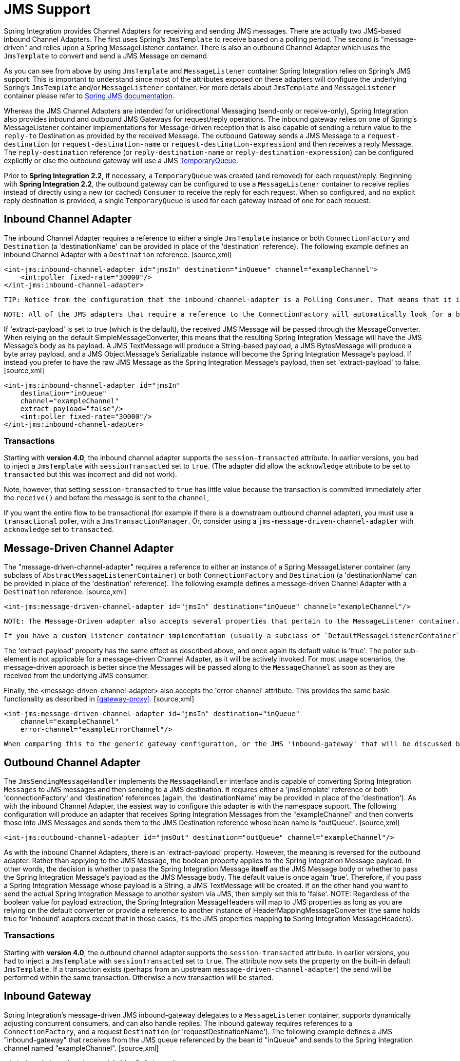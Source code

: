 [[jms]]
= JMS Support

Spring Integration provides Channel Adapters for receiving and sending JMS messages. There are actually two JMS-based inbound Channel Adapters. The first uses Spring's `JmsTemplate` to receive based on a polling period. The second is "message-driven" and relies upon a Spring MessageListener container. There is also an outbound Channel Adapter which uses the `JmsTemplate` to convert and send a JMS Message on demand.

As you can see from above by using `JmsTemplate` and `MessageListener` container Spring Integration relies on Spring's JMS support. This is important to understand since most of the attributes exposed on these adapters will configure the underlying Spring's `JmsTemplate` and/or `MessageListener` container. For more details about `JmsTemplate` and `MessageListener` container please refer to http://static.springsource.org/spring/docs/3.0.x/spring-framework-reference/html/jms.html[Spring JMS documentation].

Whereas the JMS Channel Adapters are intended for unidirectional Messaging (send-only or receive-only), Spring Integration also provides inbound and outbound JMS Gateways for request/reply operations. The inbound gateway relies on one of Spring's MessageListener container implementations for Message-driven reception that is also capable of sending a return value to the `reply-to` Destination as provided by the received Message. The outbound Gateway sends a JMS Message to a `request-destination` (or `request-destination-name` or `request-destination-expression`) and then receives a reply Message. The `reply-destination` reference (or `reply-destination-name` or `reply-destination-expression`) can be configured explicitly or else the outbound gateway will use a JMS http://docs.oracle.com/javaee/6/api/javax/jms/TemporaryQueue.html[TemporaryQueue].

Prior to *Spring Integration 2.2*, if necessary, a `TemporaryQueue` was created (and removed) for each request/reply. Beginning with *Spring Integration 2.2*, the outbound gateway can be configured to use a `MessageListener` container to receive replies instead of directly using a new (or cached) `Consumer` to receive the reply for each request. When so configured, and no explicit reply destination is provided, a single `TemporaryQueue` is used for each gateway instead of one for each request.

[[jms-inbound-channel-adapter]]
== Inbound Channel Adapter

The inbound Channel Adapter requires a reference to either a single `JmsTemplate` instance or both `ConnectionFactory` and `Destination` (a 'destinationName' can be provided in place of the 'destination' reference). The following example defines an inbound Channel Adapter with a `Destination` reference. [source,xml]
----
<int-jms:inbound-channel-adapter id="jmsIn" destination="inQueue" channel="exampleChannel">
    <int:poller fixed-rate="30000"/>
</int-jms:inbound-channel-adapter>
----

 TIP: Notice from the configuration that the inbound-channel-adapter is a Polling Consumer. That means that it invokes receive() when triggered. This should only be used in situations where polling is done relatively infrequently and timeliness is not important. For all other situations (a vast majority of JMS-based use-cases), the *message-driven-channel-adapter* described below is a better option.

 NOTE: All of the JMS adapters that require a reference to the ConnectionFactory will automatically look for a bean named "connectionFactory" by default. That is why you don't see a "connection-factory" attribute in many of the examples. However, if your JMS ConnectionFactory has a different bean name, then you will need to provide that attribute.

If 'extract-payload' is set to true (which is the default), the received JMS Message will be passed through the MessageConverter. When relying on the default SimpleMessageConverter, this means that the resulting Spring Integration Message will have the JMS Message's body as its payload. A JMS TextMessage will produce a String-based payload, a JMS BytesMessage will produce a byte array payload, and a JMS ObjectMessage's Serializable instance will become the Spring Integration Message's payload. If instead you prefer to have the raw JMS Message as the Spring Integration Message's payload, then set 'extract-payload' to false. [source,xml]
----
<int-jms:inbound-channel-adapter id="jmsIn"
    destination="inQueue"
    channel="exampleChannel"
    extract-payload="false"/>
    <int:poller fixed-rate="30000"/>
</int-jms:inbound-channel-adapter>
----

[[jms-ib-transactions]]
=== Transactions

Starting with *version 4.0*, the inbound channel adapter supports the `session-transacted` attribute. In earlier versions, you had to inject a `JmsTemplate` with `sessionTransacted` set to `true`. (The adapter did allow the `acknowledge` attribute to be set to `transacted` but this was incorrect and did not work).

Note, however, that setting `session-transacted` to `true` has little value because the transaction is committed immediately after the `receive()` and before the message is sent to the `channel`,

If you want the entire flow to be transactional (for example if there is a downstream outbound channel adapter), you must use a `transactional` poller, with a `JmsTransactionManager`. Or, consider using a `jms-message-driven-channel-adapter` with `acknowledge` set to `transacted`.

[[jms-message-driven-channel-adapter]]
== Message-Driven Channel Adapter

The "message-driven-channel-adapter" requires a reference to either an instance of a Spring MessageListener container (any subclass of `AbstractMessageListenerContainer`) or both `ConnectionFactory` and `Destination` (a 'destinationName' can be provided in place of the 'destination' reference). The following example defines a message-driven Channel Adapter with a `Destination` reference. [source,xml]
----
<int-jms:message-driven-channel-adapter id="jmsIn" destination="inQueue" channel="exampleChannel"/>
----

 NOTE: The Message-Driven adapter also accepts several properties that pertain to the MessageListener container. These values are only considered if you do not provide a `container` reference. In that case, an instance of DefaultMessageListenerContainer will be created and configured based on these properties. For example, you can specify the "transaction-manager" reference, the "concurrent-consumers" value, and several other property references and values. Refer to the JavaDoc and Spring Integration's JMS Schema (spring-integration-jms.xsd) for more details.

 If you have a custom listener container implementation (usually a subclass of `DefaultMessageListenerContainer`), you can either provide a reference to an instance of it using the `container` attribute, or simply provide its fully qualified class name using the `container-class` attribute. In that case, the attributes on the adapter are transferred to an instance of your custom container.

The 'extract-payload' property has the same effect as described above, and once again its default value is 'true'. The poller sub-element is not applicable for a message-driven Channel Adapter, as it will be actively invoked. For most usage scenarios, the message-driven approach is better since the Messages will be passed along to the `MessageChannel` as soon as they are received from the underlying JMS consumer.

Finally, the <message-driven-channel-adapter> also accepts the 'error-channel' attribute. This provides the same basic functionality as described in <<gateway-proxy>>. [source,xml]
----
<int-jms:message-driven-channel-adapter id="jmsIn" destination="inQueue"
    channel="exampleChannel"
    error-channel="exampleErrorChannel"/>
----

 When comparing this to the generic gateway configuration, or the JMS 'inbound-gateway' that will be discussed below, the key difference here is that we are in a one-way flow since this is a 'channel-adapter', not a gateway. Therefore, the flow downstream from the 'error-channel' should also be one-way. For example, it could simply send to a logging handler, or it could be connected to a different JMS <outbound-channel-adapter> element.

[[jms-outbound-channel-adapter]]
== Outbound Channel Adapter

The `JmsSendingMessageHandler` implements the `MessageHandler` interface and is capable of converting Spring Integration `Messages` to JMS messages and then sending to a JMS destination. It requires either a 'jmsTemplate' reference or both 'connectionFactory' and 'destination' references (again, the 'destinationName' may be provided in place of the 'destination'). As with the inbound Channel Adapter, the easiest way to configure this adapter is with the namespace support. The following configuration will produce an adapter that receives Spring Integration Messages from the "exampleChannel" and then converts those into JMS Messages and sends them to the JMS Destination reference whose bean name is "outQueue". [source,xml]
----
<int-jms:outbound-channel-adapter id="jmsOut" destination="outQueue" channel="exampleChannel"/>
----

As with the inbound Channel Adapters, there is an 'extract-payload' property. However, the meaning is reversed for the outbound adapter. Rather than applying to the JMS Message, the boolean property applies to the Spring Integration Message payload. In other words, the decision is whether to pass the Spring Integration Message *itself* as the JMS Message body or whether to pass the Spring Integration Message's payload as the JMS Message body. The default value is once again 'true'. Therefore, if you pass a Spring Integration Message whose payload is a String, a JMS TextMessage will be created. If on the other hand you want to send the actual Spring Integration Message to another system via JMS, then simply set this to 'false'. NOTE: Regardless of the boolean value for payload extraction, the Spring Integration MessageHeaders will map to JMS properties as long as you are relying on the default converter or provide a reference to another instance of HeaderMappingMessageConverter (the same holds true for 'inbound' adapters except that in those cases, it's the JMS properties mapping *to* Spring Integration MessageHeaders).

[[jms-ob-transactions]]
=== Transactions

Starting with *version 4.0*, the outbound channel adapter supports the `session-transacted` attribute. In earlier versions, you had to inject a `JmsTemplate` with `sessionTransacted` set to `true`. The attribute now sets the property on the built-in default `JmsTemplate`. If a transaction exists (perhaps from an upstream `message-driven-channel-adapter`) the send will be performed within the same transaction. Otherwise a new transaction will be started.

[[jms-inbound-gateway]]
== Inbound Gateway

Spring Integration's message-driven JMS inbound-gateway delegates to a `MessageListener` container, supports dynamically adjusting concurrent consumers, and can also handle replies. The inbound gateway requires references to a `ConnectionFactory`, and a request `Destination` (or 'requestDestinationName'). The following example defines a JMS "inbound-gateway" that receives from the JMS queue referenced by the bean id "inQueue" and sends to the Spring Integration channel named "exampleChannel". [source,xml]
----
<int-jms:inbound-gateway id="jmsInGateway"
    request-destination="inQueue"
    request-channel="exampleChannel"/>
----

Since the gateways provide request/reply behavior instead of unidirectional send *or* receive, they also have two distinct properties for the "payload extraction" (as discussed above for the Channel Adapters' 'extract-payload' setting). For an inbound-gateway, the 'extract-request-payload' property determines whether the received JMS Message body will be extracted. If 'false', the JMS Message itself will become the Spring Integration Message payload. The default is 'true'.

Similarly, for an inbound-gateway the 'extract-reply-payload' property applies to the Spring Integration Message that is going to be converted into a reply JMS Message. If you want to pass the whole Spring Integration Message (as the body of a JMS ObjectMessage) then set this to 'false'. By default, it is also 'true' such that the Spring Integration Message *payload* will be converted into a JMS Message (e.g. String payload becomes a JMS TextMessage).

As with anything else, Gateway invocation might result in error. By default Producer will not be notified of the errors that might have occurred on the consumer side and will time out waiting for the reply. However there might be times when you want to communicate an error condition back to the consumer, in other words treat the Exception as a valid reply by mapping it to a Message. To accomplish this JMS Inbound Gateway provides support for a Message Channel to which errors can be sent for processing, potentially resulting in a reply Message payload that conforms to some contract defining what a caller may expect as an "error" reply. Such a channel can be configured via the *error-channel* attribute. [source,xml]
----
<int-jms:inbound-gateway request-destination="requestQueue"
          request-channel="jmsinputchannel"
          error-channel="errorTransformationChannel"/>

<int:transformer input-channel="exceptionTransformationChannel"
        ref="exceptionTransformer" method="createErrorResponse"/>

----

 You might notice that this example looks very similar to that included within <<gateway-proxy>>. The same idea applies here: The *exceptionTransformer* could be a simple POJO that creates error response objects, you could reference the "nullChannel" to suppress the errors, or you could leave 'error-channel' out to let the Exception propagate.

[[jms-outbound-gateway]]
== Outbound Gateway

The outbound Gateway creates JMS Messages from Spring Integration Messages and then sends to a 'request-destination'. It will then handle the JMS reply Message either by using a selector to receive from the 'reply-destination' that you configure, or if no 'reply-destination' is provided, it will create JMS `TemporaryQueue`s. WARNING: Using a reply-destination (or reply-destination-name), together with a `CachingConnectionFactory` with *cacheConsumers* set to *true*, can cause Out of Memory conditions. This is because each request gets a new consumer with a new selector (selecting on the correlation-key value, or on the sent JMSMessageID when there is no correlation-key). Given that these selectors are unique, they will remain in the cache unused after the current request completes.

 If you specify a reply destination, you are advised to NOT use cached consumers. Alternatively, consider using a <reply-listener/> as described below.

[source,xml]
----
<int-jms:outbound-gateway id="jmsOutGateway"
    request-destination="outQueue"
    request-channel="outboundJmsRequests"
    reply-channel="jmsReplies"/>
----

The 'outbound-gateway' payload extraction properties are inversely related to those of the 'inbound-gateway' (see the discussion above). That means that the 'extract-request-payload' property value applies to the Spring Integration Message that is being converted into a JMS Message to be *sent as a request*, and the 'extract-reply-payload' property value applies to the JMS Message that is *received as a reply* and then converted into a Spring Integration Message to be subsequently sent to the 'reply-channel' as shown in the example configuration above.

*<reply-listener/>*

*Spring Integration 2.2* introduced an alternative technique for handling replies. If you add a `<reply-listener/>` child element to the gateway, instead of creating a consumer for each reply, a `MessageListener` container is used to receive the replies and hand them over to the requesting thread. This provides a number of performance benefits as well as alleviating the cached consumer memory utilization problem described in the caution above.

When using a `<reply-listener/>` with an outbound gateway with no `reply-destination`, instead of creating a `TemporaryQueue` for each request, a single `TemporaryQueue` is used (the gateway will create an additional `TemporaryQueue`, as necessary, if the connection to the broker is lost and recovered).

When using a `correlation-key`, multiple gateways can share the same reply destination because the listener container uses a selector that is unique to each gateway.

WARNING: If you specify a reply listener, and specify a reply destination (or reply destination name), but provide NO correlation key, the gateway will log a warning and fall back to pre-2.2 behavior. This is because there is no way to configure a selector in this case, thus there is no way to avoid a reply going to a different gateway that might be configured with the same reply destination.

 Note that, in this situation, a new consumer is used for each request, and consumers can build up in memory as described in the caution above; therefore cached consumers should not be used in this case.

[source,xml]
----
<int-jms:outbound-gateway id="jmsOutGateway"
    request-destination="outQueue"
    request-channel="outboundJmsRequests"
    reply-channel="jmsReplies">
    <int-jms:reply-listener />
</int-jms-outbound-gateway>
----

In the above example, a reply listener with default attributes is used. The listener is very lightweight and it is anticipated that, in most cases, only a single consumer will be needed. However, attributes such as *concurrent-consumers*, *max-concurrent-consumers* etc., can be added. Refer to the schema for a complete list of supported attributes, together with the http://static.springsource.org/spring/docs/current/spring-framework-reference/html/jms.html[Spring JMS documentation] for their meanings.

=== Attribute Reference

[source,xml]
----
<int-jms:outbound-gateway
    connection-factory="connectionFactory"TBD Section qName:co level:5, chunks:[] attrs:[id:jog010]
    correlation-key=""TBD Section qName:co level:5, chunks:[] attrs:[id:jog020]
    delivery-persistent=""TBD Section qName:co level:5, chunks:[] attrs:[id:jog030]
    destination-resolver=""TBD Section qName:co level:5, chunks:[] attrs:[id:jog040]
    explicit-qos-enabled=""TBD Section qName:co level:5, chunks:[] attrs:[id:jog050]
    extract-reply-payload="true"TBD Section qName:co level:5, chunks:[] attrs:[id:jog060]
    extract-request-payload="true"TBD Section qName:co level:5, chunks:[] attrs:[id:jog070]
    header-mapper=""TBD Section qName:co level:5, chunks:[] attrs:[id:jog080]
    message-converter=""TBD Section qName:co level:5, chunks:[] attrs:[id:jog090]
    priority=""TBD Section qName:co level:5, chunks:[] attrs:[id:jog100]
    receive-timeout=""TBD Section qName:co level:5, chunks:[] attrs:[id:jog110]
    reply-channel=""TBD Section qName:co level:5, chunks:[] attrs:[id:jog120]
    reply-destination=""TBD Section qName:co level:5, chunks:[] attrs:[id:jog130]
    reply-destination-expression=""TBD Section qName:co level:5, chunks:[] attrs:[id:jog140]
    reply-destination-name=""TBD Section qName:co level:5, chunks:[] attrs:[id:jog150]
    reply-pub-sub-domain=""TBD Section qName:co level:5, chunks:[] attrs:[id:jog160]
    reply-timeout=""TBD Section qName:co level:5, chunks:[] attrs:[id:jog170]
    request-channel=""TBD Section qName:co level:5, chunks:[] attrs:[id:jog180]
    request-destination=""TBD Section qName:co level:5, chunks:[] attrs:[id:jog190]
    request-destination-expression=""TBD Section qName:co level:5, chunks:[] attrs:[id:jog200]
    request-destination-name=""TBD Section qName:co level:5, chunks:[] attrs:[id:jog210]
    request-pub-sub-domain=""TBD Section qName:co level:5, chunks:[] attrs:[id:jog220]
    time-to-live=""TBD Section qName:co level:5, chunks:[] attrs:[id:jog230]
    requires-reply="">TBD Section qName:co level:5, chunks:[] attrs:[id:jog231]
    <int-jms:reply-listener />TBD Section qName:co level:5, chunks:[] attrs:[id:jog240]
</int-jms:outbound-gateway>
----

TBD Section qName:calloutlist level:4, chunks:[
       , TBD Section qName:callout level:5, chunks:[
        , Paragraph: chunks:[
         Reference to a , Monospaced ([javax.jms.ConnectionFactory]), ;
         default , Monospaced ([connectionFactory]), .
        ], 
       ] attrs:[arearefs:jog010], 
       , TBD Section qName:callout level:5, chunks:[
        , Paragraph: chunks:[
         The name of a property that will contain correlation data to correlate responses with
         replies. If omitted, the gateway will expect the responding system to return the, 
         value of the outbound JMSMessageID header in the JMSCorrelationID header. If specified,
         the gateway will generate a correlation id and populate the specified property with, 
         it; the responding system must echo back that value in the same property. Can be set
         to , Monospaced ([JMSCorrelationID]), , in which case the standard header is used instead
         of a s, imple String property to hold the correlation data. When a , Monospaced ([<, reply-container/, >, 
         ]),  is used, the correlation-key MUST be specified if an explicit , Monospaced ([reply-destination]), 
         is provided.
        ], 
		, Paragraph: chunks:[
			Starting with , Bold Section qName:emphasis level:7, chunks:[version 4.0.1] attrs:[:],  this attribute also supports the value
			, Monospaced ([JMSCorrelationID*]), , which means that if the outbound message already has a
			, Monospaced ([JMSCorrelationID]),  (mapped from the , Monospaced ([jms_correlationId]), ) header,
			it will be used, instead of generating a new one., 
			Note, the , Monospaced ([JMSCorrelationID*]),  key is not allowed when using a
			, Monospaced ([<, reply-container/, >]),  because the container needs to set up a
			message selector during initialization., 
			, IMPORTANT Section qName:important level:7, chunks:[
				You should understand that the gateway has no means to ensure uniqueness and
				unexpected side effects can occur if the provided correlation id is not unique., 
			] attrs:[:], 
		], 
       ] attrs:[arearefs:jog020], 
       , TBD Section qName:callout level:5, chunks:[
        , Paragraph: chunks:[
         A boolean value indicating whether the delivery mode should be
         DeliveryMode.PERSISTENT (true) or DeliveryMode.NON_PERSISTENT (false)., 
         This setting will only take effect if , Monospaced ([explicit-qos-enabled]),  is , Monospaced ([true]), .
        ], 
       ] attrs:[arearefs:jog030], 
       , TBD Section qName:callout level:5, chunks:[
        , Paragraph: chunks:[
         A , Monospaced ([DestinationResolver]), ; default is a
         , Monospaced ([DynamicDestinationResolver]),  which simply maps the
         destination name to a queue or topic of that name., 
        ], 
       ] attrs:[arearefs:jog040], 
       , TBD Section qName:callout level:5, chunks:[
        , Paragraph: chunks:[
         When set to , Monospaced ([true]), , enables the use of quality of service attributes -
         , Monospaced ([priority]), , , Monospaced ([delivery-mode]), , , Monospaced ([time-to-live]), .
        ], 
       ] attrs:[arearefs:jog050], 
       , TBD Section qName:callout level:5, chunks:[
        , Paragraph: chunks:[
         When set to , Monospaced ([true]),  (default), the payload of the Spring Integration reply Message will be
         created from the JMS Reply Message's body (using the , Monospaced ([MessageConverter]), ).
         When set to , Monospaced ([false]), , the entire JMS Message will become the payload of the
         Spring Integration Message., 
        ], 
       ] attrs:[arearefs:jog060], 
       , TBD Section qName:callout level:5, chunks:[
        , Paragraph: chunks:[
         When set to , Monospaced ([true]),  (default), the payload of the Spring Integration Message will
         be converted to a JMSMessage (using the , Monospaced ([MessageConverter]), ).
         When set to , Monospaced ([false]), , the entire Spring Integration Message will be converted
         to the the JMSMessage. In both cases, the Spring Integration Message Headers are, 
         mapped to JMS headers and properties using the HeaderMapper.
        ], 
       ] attrs:[arearefs:jog070], 
       , TBD Section qName:callout level:5, chunks:[
        , Paragraph: chunks:[
         A , Monospaced ([HeaderMapper]),  used to map Spring Integration Message
         Headers to/from JMS Message Headers/Properties., 
        ], 
       ] attrs:[arearefs:jog080], 
       , TBD Section qName:callout level:5, chunks:[
        , Paragraph: chunks:[
         A reference to a , Monospaced ([MessageConverter]),  for converting between JMS Messages
         and the Spring Integration Message payloads (or messages if , Monospaced ([extract-request-payload]), 
         is , Monospaced ([false]), ). Default is a , Monospaced ([SimpleMessageConverter]), .
        ], 
       ] attrs:[arearefs:jog090], 
       , TBD Section qName:callout level:5, chunks:[
        , Paragraph: chunks:[
         The default priority of request messages. Overridden by the message priority
         header, if present; range 0-9., 
         This setting will only take effect if , Monospaced ([explicit-qos-enabled]),  is
         , Monospaced ([true]), .
        ], 
       ] attrs:[arearefs:jog100], 
       , TBD Section qName:callout level:5, chunks:[
        , Paragraph: chunks:[
         The time (in millseconds) to wait for a reply. Default 5 seconds.
        ], 
       ] attrs:[arearefs:jog110], 
       , TBD Section qName:callout level:5, chunks:[
        , Paragraph: chunks:[
         The channel to which the reply message will be sent.
        ], 
       ] attrs:[arearefs:jog120], 
       , TBD Section qName:callout level:5, chunks:[
        , Paragraph: chunks:[
         A reference to a , Monospaced ([Destination]),  which will be set as
         the JMSReplyTo header. At most, only one of , Monospaced ([reply-destination]), ,
         , Monospaced ([reply-destination-expression]), , or , Monospaced ([reply-destination-name]), 
         is allowed. If none is provided, a , Monospaced ([TemporaryQueue]),  is used
         for replies to this gateway., 
        ], 
       ] attrs:[arearefs:jog130], 
       , TBD Section qName:callout level:5, chunks:[
        , Paragraph: chunks:[
         A SpEL expression evaluating to a , Monospaced ([Destination]),   which will be set as
         the JMSReplyTo header. The expression can result in a , Monospaced ([Destination
         ]),  object, or a , Monospaced ([String]), , which will be used by the
         , Monospaced ([DestinationResolver]),  to resolve the actual
         , Monospaced ([Destination]), . At most, only one of , Monospaced ([reply-destination]), ,
         , Monospaced ([reply-destination-expression]), , or , Monospaced ([reply-destination-name]), 
         is allowed. If none is provided, a , Monospaced ([TemporaryQueue]),  is used
         for replies to this gateway., 
        ], 
       ] attrs:[arearefs:jog140], 
       , TBD Section qName:callout level:5, chunks:[
        , Paragraph: chunks:[
         The name of the destination  which will be set as the JMSReplyTo header; used by the
         , Monospaced ([DestinationResolver]),  to resolve the actual
         , Monospaced ([Destination]), . At most, only one of , Monospaced ([reply-destination]), ,
         , Monospaced ([reply-destination-expression]), , or , Monospaced ([reply-destination-name]), 
         is allowed. If none is provided, a , Monospaced ([TemporaryQueue]),  is used
         for replies to this gateway., 
        ], 
       ] attrs:[arearefs:jog150], 
       , TBD Section qName:callout level:5, chunks:[
        , Paragraph: chunks:[
         When set to , Monospaced ([true]), , indicates that any reply , Monospaced ([Destination]), 
         resolved by the , Monospaced ([DestinationResolver]),  should be a
         , Monospaced ([Topic]),  rather then a , Monospaced ([Queue]), .
        ], 
       ] attrs:[arearefs:jog160], 
       , TBD Section qName:callout level:5, chunks:[
        , Paragraph: chunks:[
         The time the gateway will wait when sending the reply message to the , Monospaced ([reply-channel]), .
         This only has an effect if the , Monospaced ([reply-channel]),  can block - such as a
         , Monospaced ([QueueChannel]),  with a capacity limit that is currently full. Default: infinity.
        ], 
       ] attrs:[arearefs:jog170], 
       , TBD Section qName:callout level:5, chunks:[
        , Paragraph: chunks:[
         The channel on which this gateway receives request messages.
        ], 
       ] attrs:[arearefs:jog180], 
       , TBD Section qName:callout level:5, chunks:[
        , Paragraph: chunks:[
         A reference to a , Monospaced ([Destination]),  to which request messages
         will be sent. One, and only one, of , Monospaced ([reply-destination]), ,
         , Monospaced ([reply-destination-expression]), , or , Monospaced ([reply-destination-name]), 
         is required.
        ], 
       ] attrs:[arearefs:jog190], 
       , TBD Section qName:callout level:5, chunks:[
        , Paragraph: chunks:[
         A SpEL expression evaluating to a , Monospaced ([Destination]),  to which
         request messages will be sent. The expression can result in a , Monospaced ([Destination
         ]),  object, or a , Monospaced ([String]), , which will be used by the
         , Monospaced ([DestinationResolver]),  to resolve the actual
         , Monospaced ([Destination]), . One, and only one, of , Monospaced ([reply-destination]), ,
         , Monospaced ([reply-destination-expression]), , or , Monospaced ([reply-destination-name]), 
         is required.
        ], 
       ] attrs:[arearefs:jog200], 
       , TBD Section qName:callout level:5, chunks:[
        , Paragraph: chunks:[
         The name of the destination to which request messages will be sent; used by the
         , Monospaced ([DestinationResolver]),  to resolve the actual
         , Monospaced ([Destination]), . One, and only one, of , Monospaced ([reply-destination]), ,
         , Monospaced ([reply-destination-expression]), , or , Monospaced ([reply-destination-name]), 
         is required.
        ], 
       ] attrs:[arearefs:jog210], 
       , TBD Section qName:callout level:5, chunks:[
        , Paragraph: chunks:[
         When set to , Monospaced ([true]), , indicates that any request , Monospaced ([Destination]), 
         resolved by the , Monospaced ([DestinationResolver]),  should be a
         , Monospaced ([Topic]),  rather then a , Monospaced ([Queue]), .
        ], 
       ] attrs:[arearefs:jog220], 
       , TBD Section qName:callout level:5, chunks:[
        , Paragraph: chunks:[
         Specify the message time to live.
         This setting will only take effect if , Monospaced ([explicit-qos-enabled]),  is , Monospaced ([true]), .
        ], 
       ] attrs:[arearefs:jog230], 
       , TBD Section qName:callout level:5, chunks:[
        , Paragraph: chunks:[
			Specify whether this outbound gateway must return a non-null value. This value is
			, Monospaced ([true]),  by default, and a , Monospaced ([MessageTimeoutException]),  will be thrown when
			the underlying service does not return a value after the , Monospaced ([receive-timeout]), .
			Note, it is important to keep in mind that, if the service is never expected, 
			to return a reply, it would be better to use a , Monospaced ([<, int-jms:outbound-channel-adapter/, >]), 
			instead of a , Monospaced ([<, int-jms:outbound-gateway/, >]),  with , Monospaced ([requires-reply="false"]), .
			With the latter, the sending thread is blocked, waiting for a reply for the , Monospaced ([receive-timeout]), 
			period.
        ], 
       ] attrs:[arearefs:jog231], 
       , TBD Section qName:callout level:5, chunks:[
        , Paragraph: chunks:[
         When this element is included, replies are received by a , Monospaced ([MessageListenerContainer
         ]),  rather than creating a consumer for each reply. This can be more efficient in
         many cases., 
        ], 
       ] attrs:[arearefs:jog240], 
     ] attrs:[:][[jms-header-mapping]]
== Mapping Message Headers to/from JMS Message

JMS Message can contain meta-information such as JMS API headers as well as simple properties. You can map those to/from Spring Integration Message Headers using `JmsHeaderMapper`. The JMS API headers are passed to the appropriate setter methods (e.g. setJMSReplyTo) whereas other headers will be copied to the general properties of the JMS Message. JMS Outbound Gateway is bootstrapped with the default implementation of `JmsHeaderMapper` which will map standard JMS API Headers as well as primitive/String Message Headers. Custom header mapper could also be provided via `header-mapper` attribute of inbound and outbound gateways.

IMPORTANT: Since *version 4.0*, the `JMSPriority` header is mapped to the standard `priority` header for inbound messages (previously, the `priority` header was only used for outbound messages). To revert to the previous behavior (do not map inbound priority), use the `mapInboundPriority` property of `DefaultJmsHeaderMapper` with argument set to `false`.

[[jms-conversion-and-marshalling]]
== Message Conversion, Marshalling and Unmarshalling

If you need to convert the message, all JMS adapters and gateways, allow you to provide a `MessageConverter` via *message-converter* attribute. Simply provide the bean name of an instance of `MessageConverter` that is available within the same ApplicationContext. Also, to provide some consistency with Marshaller and Unmarshaller interfaces Spring provides `MarshallingMessageConverter` which you can configure with your own custom Marshallers and Unmarshallers

[source,xml]
----
<int-jms:inbound-gateway request-destination="requestQueue"
    request-channel="inbound-gateway-channel"
    message-converter="marshallingMessageConverter"/>

<bean id="marshallingMessageConverter"
    class="org.springframework.jms.support.converter.MarshallingMessageConverter">
    <constructor-arg>
        <bean class="org.bar.SampleMarshaller"/>
    </constructor-arg>
    <constructor-arg>
        <bean class="org.bar.SampleUnmarshaller"/>
    </constructor-arg>
</bean>
----

NOTE: Note, however, that when you provide your own MessageConverter instance, it will still be wrapped within the HeaderMappingMessageConverter. This means that the 'extract-request-payload' and 'extract-reply-payload' properties may affect what actual objects are passed to your converter. The HeaderMappingMessageConverter itself simply delegates to a target MessageConverter while also mapping the Spring Integration MessageHeaders to JMS Message properties and vice-versa.

[[jms-channel]]
== JMS Backed Message Channels

The Channel Adapters and Gateways featured above are all intended for applications that are integrating with other external systems. The inbound options assume that some other system is sending JMS Messages to the JMS Destination and the outbound options assume that some other system is receiving from the Destination. The other system may or may not be a Spring Integration application. Of course, when sending the Spring Integration Message instance as the body of the JMS Message itself (with the 'extract-payload' value set to false), it is assumed that the other system is based on Spring Integration. However, that is by no means a requirement. That flexibility is one of the benefits of using a Message-based integration option with the abstraction of "channels" or Destinations in the case of JMS.

There are cases where both the producer and consumer for a given JMS Destination are intended to be part of the same application, running within the same process. This could be accomplished by using a pair of inbound and outbound Channel Adapters. The problem with that approach is that two adapters are required even though conceptually the goal is to have a single Message Channel. A better option is supported as of Spring Integration version 2.0. Now it is possible to define a single "channel" when using the JMS namespace. [source,xml]
----
<int-jms:channel id="jmsChannel" queue="exampleQueue"/>
----

The channel in the above example will behave much like a normal <channel/> element from the main Spring Integration namespace. It can be referenced by both "input-channel" and "output-channel" attributes of any endpoint. The difference is that this channel is backed by a JMS Queue instance named "exampleQueue". This means that asynchronous messaging is possible between the producing and consuming endpoints, but unlike the simpler asynchronous Message Channels created by adding a <queue/> sub-element within a non-JMS <channel/> element, the Messages are not just stored in an in-memory queue. Instead those Messages are passed within a JMS Message body, and the full power of the underlying JMS provider is then available for that channel. Probably the most common rationale for using this alternative would be to take advantage of the persistence made available by the *store and forward* approach of JMS messaging. If configured properly, the JMS-backed Message Channel also supports transactions. In other words, a producer would not actually write to a transactional JMS-backed channel if its send operation is part of a transaction that rolls back. Likewise, a consumer would not physically remove a JMS Message from the channel if the reception of that Message is part of a transaction that rolls back. Note that the producer and consumer transactions are separate in such a scenario. This is significantly different than the propagation of a transactional context across the simple, synchronous <channel/> element that has no <queue/> sub-element.

Since the example above is referencing a JMS Queue instance, it will act as a point-to-point channel. If on the other hand, publish/subscribe behavior is needed, then a separate element can be used, and a JMS Topic can be referenced instead. [source,xml]
----
<int-jms:publish-subscribe-channel id="jmsChannel" topic="exampleTopic"/>
----

For either type of JMS-backed channel, the name of the destination may be provided instead of a reference. [source,xml]
----
<int-jms:channel id="jmsQueueChannel" queue-name="exampleQueueName"/>

<jms:publish-subscribe-channel id="jmsTopicChannel" topic-name="exampleTopicName"/>
----

In the examples above, the Destination names would be resolved by Spring's default `DynamicDestinationResolver` implementation, but any implementation of the `DestinationResolver` interface could be provided. Also, the JMS `ConnectionFactory` is a required property of the channel, but by default the expected bean name would be "connectionFactory". The example below provides both a custom instance for resolution of the JMS Destination names and a different name for the ConnectionFactory. [source,xml]
----
<int-jms:channel id="jmsChannel" queue-name="exampleQueueName"
    destination-resolver="customDestinationResolver"
    connection-factory="customConnectionFactory"/>
----

[[jms-selectors]]
== Using JMS Message Selectors

With JMS message selectors you can filter http://docs.oracle.com/javaee/6/api/javax/jms/Message.html[JMS Messages] based on JMS headers as well as JMS properties. For example, if you want to listen to messages whose custom JMS header property *fooHeaderProperty* equals *bar*, you can specify the following expression:

[source,xml]
----
fooHeaderProperty = 'bar'
----

Message selector expressions are a subset of the http://en.wikipedia.org/wiki/SQL-92[SQL-92] conditional expression syntax, and are defined as part of the *http://download.oracle.com/otn-pub/jcp/7195-jms-1.1-fr-spec-oth-JSpec/jms-1_1-fr-spec.pdf[Java Message Service]* specification (Version 1.1 April 12, 2002). Specifically, please see chapter "3.8 Message Selection". It contains a detailed explanation of the expressions syntax.

You can specify the JMS message *selector* attribute using XML Namespace configuration for the following Spring Integration JMS components:

JMS Channel

		
JMS Publish Subscribe Channel

		
JMS Inbound Channel Adapter

		
JMS Inbound Gateway

		
JMS Message-driven Channel Adapter

	

IMPORTANT: It is important to remember that you cannot reference message body values using JMS Message selectors.

[[jms-samples]]
== JMS Samples

To experiment with these JMS adapters, check out the JMS samples available in the *Spring Integration Samples* Git repository:

https://github.com/SpringSource/spring-integration-samples/tree/master/basic/jms[https://github.com/SpringSource/spring-integration-samples/tree/master/basic/jms]

	

There are two samples included. One provides *Inbound* and *Outbound Channel Adapters*, and the other provides *Inbound* and *Outbound Gateways*. They are configured to run with an embedded *http://activemq.apache.org/[ActiveMQ]* process, but the samples' *https://github.com/SpringSource/spring-integration-samples/blob/master/basic/jms/src/main/resources/META-INF/spring/integration/common.xml[common.xml]* *Spring Application Context* file can easily be modified to support either a different JMS provider or a standalone *ActiveMQ* process.

In other words, you can split the configuration, so that the Inbound and Outbound Adapters are running in separate JVMs. If you have *ActiveMQ* installed, simply modify the *brokerURL* property within the *common.xml* file to use *tcp://localhost:61616* (instead of *vm://localhost*). Both of the samples accept input via stdin and then echo back to stdout. Look at the configuration to see how these messages are routed over JMS.

